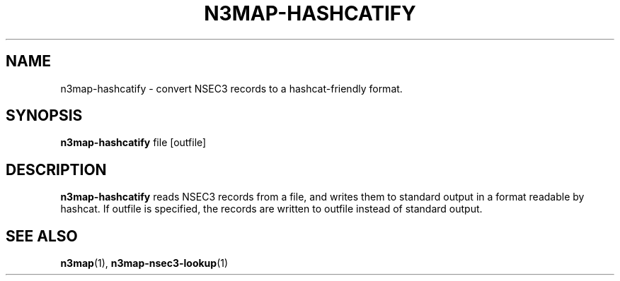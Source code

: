 .TH N3MAP-HASHCATIFY 1 "2017-06-10" "n3map v.0.2.14"
.SH NAME
n3map-hashcatify \- convert NSEC3 records to a hashcat-friendly format.
.SH SYNOPSIS
.B n3map-hashcatify
file [outfile]
.SH DESCRIPTION
.B n3map-hashcatify 
reads NSEC3 records from a file, and writes them to standard output in a format
readable by hashcat. If outfile is specified, the records are written to
outfile instead of standard output.

.SH "SEE ALSO"
\fBn3map\fR(1),
\fBn3map-nsec3-lookup\fR(1)
